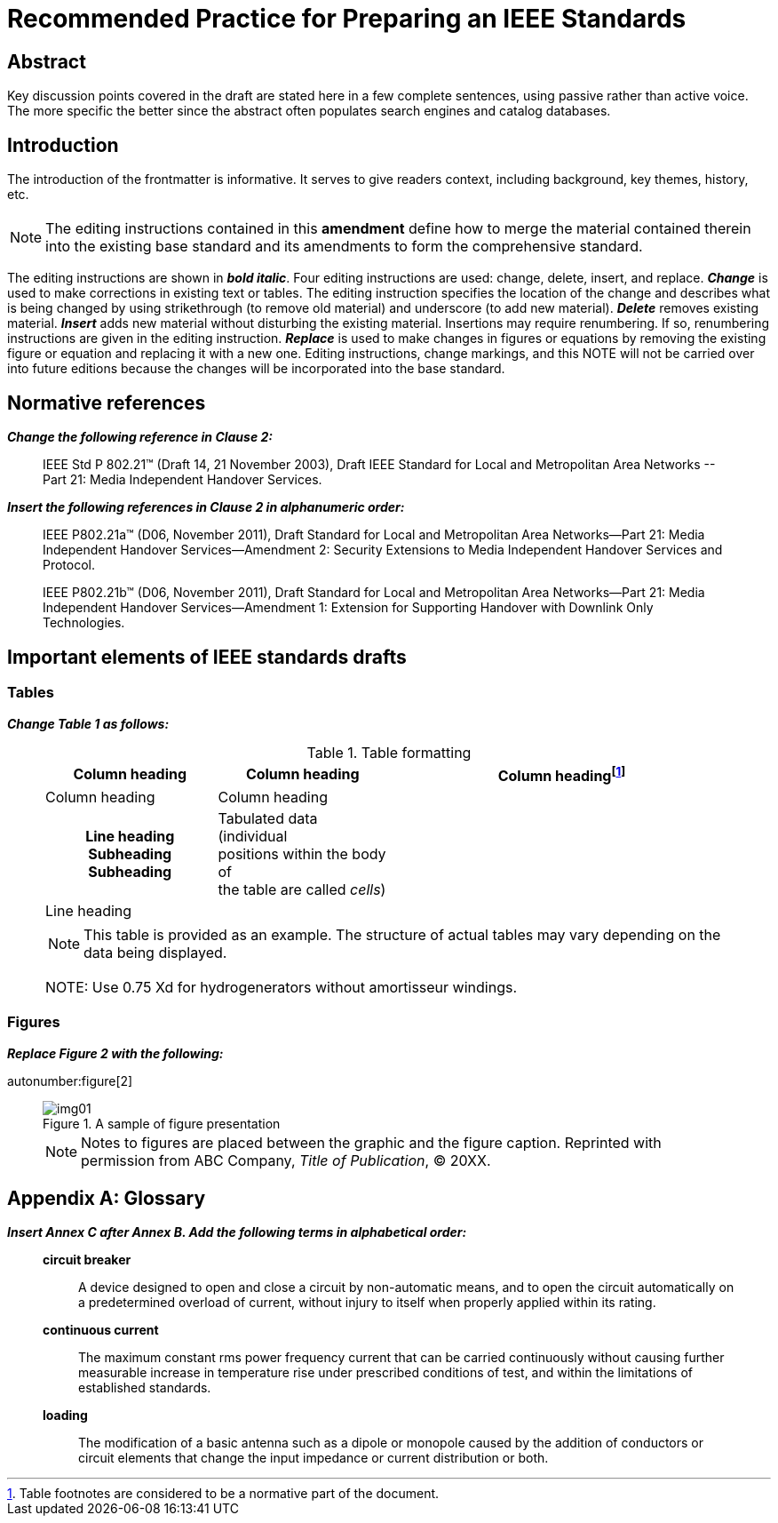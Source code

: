 = Recommended Practice for Preparing an IEEE Standards
:doctype: amendment
:updates-document-type: recommended-practice
:language: en
:doctitle: Recommended Practice for Preparing an IEEE Standards
:amendment-title: Amendment
:docnumber: 987.6
:draft: 2
:isbn-pdf: 978-0-XXXX-XXXX-X
:isbn-print: 978-0-XXXX-XXXX-X
:stdid-pdf: STDXXXXX
:stdid-print: STDPDXXXXX
:amendment-number: #
:committee: Standards Staff Engineering Committee
:society: Template Society
:issued-date: 2021-12-01
:confirmed-date: <Date Approved>
:subdivision: IEEE SA Standards Board
:copyright-year: 2021
:copyright-holder: The Institute of Electrical and Electronics Engineers, Inc., Three Park Avenue, New York, New York 10016-5997, USA
:keywords: designation,document development,draft,equation,figure,guide,IEEE 987.6™,introduction,list,purpose,recommended practice,scope,standard
:working-group: <Working Group Name>
:wg-chair: Arthur C. Clark
:wg-vicechair: Alessandro Volta
:wg-members: Participant1;Participant2;Participant3;Participant4;Participant5; Participant6;Participant7;Participant8;Participant9
:mn-document-class: ieee
:imagesdir: images

[.preface,heading=abstract]
== Abstract

Key discussion points covered in the draft are stated here in a few complete
sentences, using passive rather than active voice. The more specific the better since
the abstract often populates search engines and catalog databases.

[.preface]
== Introduction

// This introduction is not part of IEEE P987.6/D2, Draft Recommended Practice for Preparing an IEEE Standards Draft--Amendment {amendment-number}

The introduction of the frontmatter is informative. It serves to give readers
context, including background, key themes, history, etc.

== {blank}

NOTE: The editing instructions contained in this *amendment* define how to merge the
material contained therein into the existing base standard and its amendments to form
the comprehensive standard.

The editing instructions are shown in *_bold italic_*. Four editing instructions are
used: change, delete, insert, and replace. *_Change_* is used to make corrections in
existing text or tables. The editing instruction specifies the location of the change
and describes what is being changed by using [strike]#strikethrough# (to remove old
material) and [underline]#underscore# (to add new material). *_Delete_* removes
existing material. *_Insert_* adds new material without disturbing the existing
material. Insertions may require renumbering. If so, renumbering instructions are
given in the editing instruction. *_Replace_* is used to make changes in figures or
equations by removing the existing figure or equation and replacing it with a new
one. Editing instructions, change markings, and this NOTE will not be carried over
into future editions because the changes will be incorporated into the base standard.

[change=modify,locality="clause=2"]
== Normative references

*_Change the following reference in Clause 2:_*

[quote]
____
IEEE Std [strike]#P# 802.21&trade; [strike]#(Draft 14, 21 November 2003)#,
[strike]#Draft# [underline]#IEEE# Standard for Local and Metropolitan Area Networks
--[underline]#Part 21:# Media Independent Handover Services.
____

*_Insert the following references in Clause 2 in alphanumeric order:_*

[quote]
____
IEEE P802.21a&trade; (D06, November 2011), Draft Standard for Local and Metropolitan
Area Networks--Part 21: Media Independent Handover Services--Amendment 2: Security
Extensions to Media Independent Handover Services and Protocol.

IEEE P802.21b&trade; (D06, November 2011), Draft Standard for Local and Metropolitan
Area Networks--Part 21: Media Independent Handover Services--Amendment 1: Extension
for Supporting Handover with Downlink Only Technologies.
____

[change=modify,locality="clause=4"]
== Important elements of IEEE standards drafts

[change=modify,locality="clause=4.3"]
=== Tables

*_Change Table 1 as follows:_*

[quote]
____
.Table formatting
[headerrows=2]
|===
.2+^.^| Column heading .2+^.^| Column heading 2+^| Column heading{blank}footnote:[Table footnotes are considered to be a normative part of the document.]

^| Column heading ^| Column heading

h| Line heading
Subheading
Subheading

a| Tabulated data (individual +
positions within the body of +
the table are called _cells_)

.2+| .2+|

| Line heading |

4+a| NOTE: This table is provided as an example. The structure of actual tables may
vary depending on the data being displayed.

[strike]#NOTE: Use 0.75 Xd for hydrogenerators without amortisseur windings.#
|===
____

[change=modify,locality="clause=4.4"]
=== Figures

*_Replace Figure 2 with the following:_*

autonumber:figure[2]

[quote]
____
.A sample of figure presentation
image::img01.png[]

NOTE: Notes to figures are placed between the graphic and the figure caption.
Reprinted with permission from ABC Company, _Title of Publication_, © 20XX.
____

[change=add,locality="clause=B",path="."]
[appendix,obligation=informative]
== Glossary

*_Insert Annex C after Annex B. Add the following terms in alphabetical order:_*

[quote]
____
*circuit breaker*:: A device designed to open and close a circuit by non-automatic
means, and to open the circuit automatically on a predetermined overload of current,
without injury to itself when properly applied within its rating.

*continuous current*:: The maximum constant rms power frequency current that can be
carried continuously without causing further measurable increase in temperature rise
under prescribed conditions of test, and within the limitations of established
standards.

*loading*:: The modification of a basic antenna such as a dipole or monopole caused
by the addition of conductors or circuit elements that change the input impedance or
current distribution or both.
____
